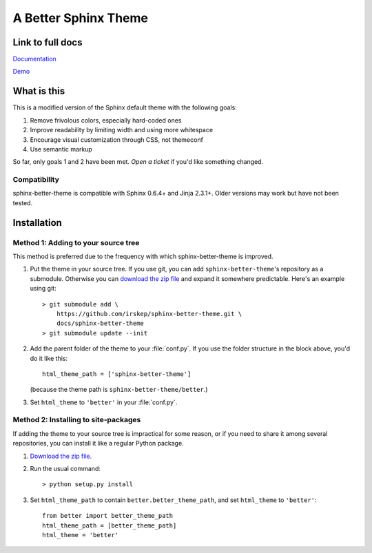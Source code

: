 A Better Sphinx Theme
---------------------

Link to full docs
^^^^^^^^^^^^^^^^^

`Documentation`_

`Demo`_

.. _Documentation: https://sphinx-better-theme.readthedocs.org/en/latest/

.. _Demo: https://sphinx-better-theme.readthedocs.org/en/latest/demos.html

What is this
^^^^^^^^^^^^

This is a modified version of the Sphinx default theme with the following
goals:

1. Remove frivolous colors, especially hard-coded ones
2. Improve readability by limiting width and using more whitespace
3. Encourage visual customization through CSS, not themeconf
4. Use semantic markup

So far, only goals 1 and 2 have been met. `Open a ticket` if you'd like
something changed.

.. _Open a ticket: https://github.com/irskep/sphinx-better-theme/issues/new

Compatibility
"""""""""""""

sphinx-better-theme is compatible with Sphinx 0.6.4+ and Jinja 2.3.1+. Older
versions may work but have not been tested.

Installation
^^^^^^^^^^^^

Method 1: Adding to your source tree
""""""""""""""""""""""""""""""""""""

This method is preferred due to the frequency with which sphinx-better-theme is
improved.

1. Put the theme in your source tree. If you use git, you can add
   ``sphinx-better-theme``'s repository as a submodule. Otherwise you can
   `download the zip file`_ and expand it somewhere predictable. Here's an
   example using git::

        > git submodule add \
            https://github.com/irskep/sphinx-better-theme.git \
            docs/sphinx-better-theme
        > git submodule update --init

.. _download the zip file: https://github.com/irskep/sphinx-better-theme/archive/master.zip

2. Add the parent folder of the theme to your :file:`conf.py`. If you use the
   folder structure in the block above, you'd do it like this::

        html_theme_path = ['sphinx-better-theme']

   (because the theme path is ``sphinx-better-theme/better``.)

3. Set ``html_theme`` to ``'better'`` in your :file:`conf.py`.

Method 2: Installing to site-packages
"""""""""""""""""""""""""""""""""""""

If adding the theme to your source tree is impractical for some reason, or if
you need to share it among several repositories, you can install it like a
regular Python package.

1. `Download the zip file.`_

.. _Download the zip file.: https://github.com/irskep/sphinx-better-theme/archive/master.zip

2. Run the usual command::

    > python setup.py install

3. Set ``html_theme_path`` to contain ``better.better_theme_path``, and set
   ``html_theme`` to ``'better'``::

    from better import better_theme_path
    html_theme_path = [better_theme_path]
    html_theme = 'better'
